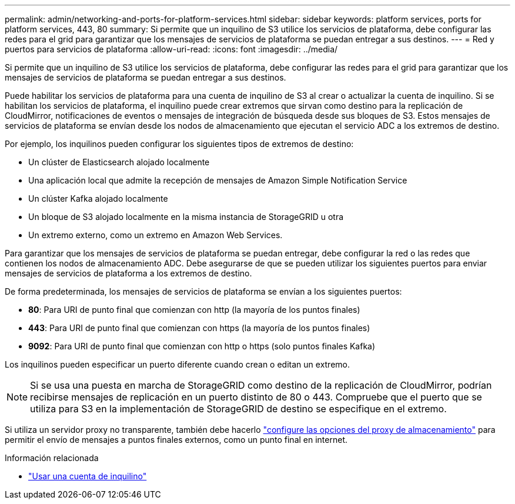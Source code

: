 ---
permalink: admin/networking-and-ports-for-platform-services.html 
sidebar: sidebar 
keywords: platform services, ports for platform services, 443, 80 
summary: Si permite que un inquilino de S3 utilice los servicios de plataforma, debe configurar las redes para el grid para garantizar que los mensajes de servicios de plataforma se puedan entregar a sus destinos. 
---
= Red y puertos para servicios de plataforma
:allow-uri-read: 
:icons: font
:imagesdir: ../media/


[role="lead"]
Si permite que un inquilino de S3 utilice los servicios de plataforma, debe configurar las redes para el grid para garantizar que los mensajes de servicios de plataforma se puedan entregar a sus destinos.

Puede habilitar los servicios de plataforma para una cuenta de inquilino de S3 al crear o actualizar la cuenta de inquilino. Si se habilitan los servicios de plataforma, el inquilino puede crear extremos que sirvan como destino para la replicación de CloudMirror, notificaciones de eventos o mensajes de integración de búsqueda desde sus bloques de S3. Estos mensajes de servicios de plataforma se envían desde los nodos de almacenamiento que ejecutan el servicio ADC a los extremos de destino.

Por ejemplo, los inquilinos pueden configurar los siguientes tipos de extremos de destino:

* Un clúster de Elasticsearch alojado localmente
* Una aplicación local que admite la recepción de mensajes de Amazon Simple Notification Service
* Un clúster Kafka alojado localmente
* Un bloque de S3 alojado localmente en la misma instancia de StorageGRID u otra
* Un extremo externo, como un extremo en Amazon Web Services.


Para garantizar que los mensajes de servicios de plataforma se puedan entregar, debe configurar la red o las redes que contienen los nodos de almacenamiento ADC. Debe asegurarse de que se pueden utilizar los siguientes puertos para enviar mensajes de servicios de plataforma a los extremos de destino.

De forma predeterminada, los mensajes de servicios de plataforma se envían a los siguientes puertos:

* *80*: Para URI de punto final que comienzan con http (la mayoría de los puntos finales)
* *443*: Para URI de punto final que comienzan con https (la mayoría de los puntos finales)
* *9092*: Para URI de punto final que comienzan con http o https (solo puntos finales Kafka)


Los inquilinos pueden especificar un puerto diferente cuando crean o editan un extremo.


NOTE: Si se usa una puesta en marcha de StorageGRID como destino de la replicación de CloudMirror, podrían recibirse mensajes de replicación en un puerto distinto de 80 o 443. Compruebe que el puerto que se utiliza para S3 en la implementación de StorageGRID de destino se especifique en el extremo.

Si utiliza un servidor proxy no transparente, también debe hacerlo link:configuring-storage-proxy-settings.html["configure las opciones del proxy de almacenamiento"] para permitir el envío de mensajes a puntos finales externos, como un punto final en internet.

.Información relacionada
* link:../tenant/index.html["Usar una cuenta de inquilino"]

